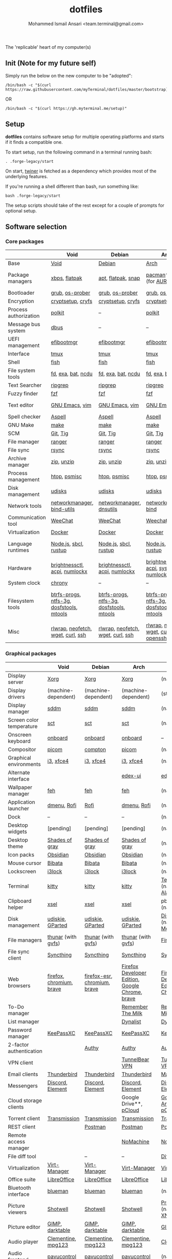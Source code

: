 #+TITLE: dotfiles
#+AUTHOR: Mohammed Ismail Ansari <team.terminal@gmail.com>

The 'replicable' heart of my computer(s)

** Init (Note for my future self)

Simply run the below on the new computer to be "adopted":

#+BEGIN_EXAMPLE
/bin/bash -c "$(curl https://raw.githubusercontent.com/myTerminal/dotfiles/master/bootstrap)"
#+END_EXAMPLE

OR

#+BEGIN_EXAMPLE
/bin/bash -c "$(curl https://gh.myterminal.me/setup)"
#+END_EXAMPLE

** Setup

*dotfiles* contains software setup for multiple operating platforms and starts
if it finds a compatible one.

To start setup, run the following command in a terminal running bash:

#+BEGIN_EXAMPLE
. .forge-legacy/start
#+END_EXAMPLE

On start, [[https://github/myTerminal/twiner][twiner]] is fetched as a
dependency which provides most of the underlying features.

If you're running a shell different than bash, run something like:

#+BEGIN_EXAMPLE
bash .forge-legacy/start
#+END_EXAMPLE

The setup scripts should take of the rest except for a couple of prompts for
optional setup.

** Software selection

*** Core packages

|                       | Void                                     | Debian                                   | Arch                                      | MacOS                                    |
|-----------------------+------------------------------------------+------------------------------------------+-------------------------------------------+------------------------------------------|
| Base                  | [[https://voidlinux.org][Void]]                                     | [[https://www.debian.org][Debian]]                                   | [[https://www.archlinux.org][Arch]]                                      | [[https://en.wikipedia.org/wiki/MacOS][MacOS]]                                    |
| Package managers      | [[https://docs.voidlinux.org/xbps/index.html][xbps]], [[https://flatpak.org][flatpak]]                            | [[https://wiki.debian.org/Apt][apt]], [[https://flatpak.org][flatpak]], [[https://snapcraft.io][snap]]                       | [[https://www.archlinux.org/pacman][pacman]]*, [[https://github.com/morganamilo/paru][paru]] (for [[https://aur.archlinux.org][AUR]])                   | (native), [[https://brew.sh][Homebrew]], [[https://github.com/Homebrew/homebrew-cask][Cask]]                 |
| Bootloader            | [[https://www.gnu.org/software/grub][grub]], [[https://joeyh.name/code/os-prober][os-prober]]                          | [[https://www.gnu.org/software/grub][grub]], [[https://joeyh.name/code/os-prober][os-prober]]                          | [[https://www.gnu.org/software/grub][grub]], [[https://joeyh.name/code/os-prober][os-prober]]                           | (native)                                 |
| Encryption            | [[https://gitlab.com/cryptsetup/cryptsetup][cryptsetup]], [[https://www.cryfs.org][cryfs]]                        | [[https://gitlab.com/cryptsetup/cryptsetup][cryptsetup]], [[https://www.cryfs.org][cryfs]]                        | [[https://gitlab.com/cryptsetup/cryptsetup][cryptsetup]], [[https://www.cryfs.org][cryfs]]                         | --, [[https://www.cryfs.org][cryfs]]                                |
| Process authorization | [[https://gitlab.freedesktop.org/polkit/polkit][polkit]]                                   | --                                       | [[https://gitlab.freedesktop.org/polkit/polkit][polkit]]                                    | (native)                                 |
| Message bus system    | [[https://wiki.freedesktop.org/www/Software/dbus][dbus]]                                     | --                                       | --                                        | --                                       |
| UEFI management       | [[https://github.com/rhboot/efibootmgr][efibootmgr]]                               | [[https://github.com/rhboot/efibootmgr][efibootmgr]]                               | [[https://github.com/rhboot/efibootmgr][efibootmgr]]                                | --                                       |
| Interface             | [[https://github.com/tmux/tmux][tmux]]                                     | [[https://github.com/tmux/tmux][tmux]]                                     | [[https://github.com/tmux/tmux][tmux]]                                      | [[https://github.com/tmux/tmux][tmux]]                                     |
| Shell                 | [[https://fishshell.com][fish]]                                     | [[https://fishshell.com][fish]]                                     | [[https://fishshell.com][fish]]                                      | [[https://fishshell.com][fish]]                                     |
| File system tools     | [[https://github.com/sharkdp/fd][fd]], [[https://the.exa.website][exa]], [[https://github.com/sharkdp/bat][bat]], [[https://dev.yorhel.nl/ncdu][ncdu]]                       | [[https://github.com/sharkdp/fd][fd]], [[https://the.exa.website][exa]], [[https://github.com/sharkdp/bat][bat]], [[https://dev.yorhel.nl/ncdu][ncdu]]                       | [[https://github.com/sharkdp/fd][fd]], [[https://the.exa.website][exa]], [[https://github.com/sharkdp/bat][bat]], [[https://dev.yorhel.nl/ncdu][ncdu]]                        | [[https://github.com/sharkdp/fd][fd]], [[https://the.exa.website][exa]], [[https://github.com/sharkdp/bat][bat]], [[https://dev.yorhel.nl/ncdu][ncdu]]                       |
| Text Searcher         | [[https://github.com/BurntSushi/ripgrep][ripgrep]]                                  | [[https://github.com/BurntSushi/ripgrep][ripgrep]]                                  | [[https://github.com/BurntSushi/ripgrep][ripgrep]]                                   | [[https://github.com/BurntSushi/ripgrep][ripgrep]]                                  |
| Fuzzy finder          | [[https://github.com/junegunn/fzf][fzf]]                                      | [[https://github.com/junegunn/fzf][fzf]]                                      | [[https://github.com/junegunn/fzf][fzf]]                                       | [[https://github.com/junegunn/fzf][fzf]]                                      |
| Text editor           | [[https://www.gnu.org/software/emacs][GNU Emacs]], [[https://www.vim.org][vim]]                           | [[https://www.gnu.org/software/emacs][GNU Emacs]], [[https://www.vim.org][vim]]                           | [[https://www.gnu.org/software/emacs][GNU Emacs]], [[https://www.vim.org][vim]]                            | [[https://www.gnu.org/software/emacs][GNU Emacs]]                                |
| Spell checker         | [[http://aspell.net][Aspell]]                                   | [[http://aspell.net][Aspell]]                                   | [[http://aspell.net][Aspell]]                                    | [[http://aspell.net][Aspell]]                                   |
| GNU Make              | [[https://www.gnu.org/software/make][make]]                                     | [[https://www.gnu.org/software/make][make]]                                     | [[https://www.gnu.org/software/make][make]]                                      | [[https://www.gnu.org/software/make][make]]                                     |
| SCM                   | [[https://git-scm.com][Git]], [[https://github.com/jonas/tig][Tig]]                                 | [[https://git-scm.com][Git]], [[https://github.com/jonas/tig][Tig]]                                 | [[https://git-scm.com][Git]], [[https://github.com/jonas/tig][Tig]]                                  | [[https://git-scm.com][Git]]*, [[https://github.com/jonas/tig][Tig]]                                |
| File manager          | [[https://ranger.github.io][ranger]]                                   | [[https://ranger.github.io][ranger]]                                   | [[https://ranger.github.io][ranger]]                                    | [[https://ranger.github.io][ranger]]                                   |
| File sync             | [[https://rsync.samba.org][rsync]]                                    | [[https://rsync.samba.org][rsync]]                                    | [[https://rsync.samba.org][rsync]]                                     | [[https://rsync.samba.org][rsync]]                                    |
| Archive manager       | [[http://infozip.sourceforge.net/Zip.html][zip]], [[http://infozip.sourceforge.net/UnZip.html][unzip]]                               | [[http://infozip.sourceforge.net/Zip.html][zip]], [[http://infozip.sourceforge.net/UnZip.html][unzip]]                               | [[http://infozip.sourceforge.net/Zip.html][zip]], [[http://infozip.sourceforge.net/UnZip.html][unzip]]                                | (native)                                 |
| Process management    | [[https://htop.dev][htop]], [[https://gitlab.com/psmisc/psmisc][psmisc]]                             | [[https://htop.dev][htop]], [[https://gitlab.com/psmisc/psmisc][psmisc]]                             | [[https://htop.dev][htop]], [[https://gitlab.com/psmisc/psmisc][psmisc]]                              | [[https://htop.dev][htop]]                                     |
| Disk management       | [[https://wiki.archlinux.org/index.php/Udisks][udisks]]                                   | [[https://wiki.archlinux.org/index.php/Udisks][udisks]]                                   | [[https://wiki.archlinux.org/index.php/Udisks][udisks]]                                    | [[https://wiki.archlinux.org/index.php/Udisks][udisks]]                                   |
| Network tools         | [[https://wiki.gnome.org/Projects/NetworkManager][networkmanager]], [[https://www.isc.org/bind][bind-utils]]               | [[https://wiki.gnome.org/Projects/NetworkManager][networkmanager]], [[https://packages.debian.org/buster/dnsutils][dnsutils]]                 | [[https://wiki.gnome.org/Projects/NetworkManager][networkmanager]], [[https://www.isc.org/bind][bind]]                      | --                                       |
| Communication tool    | [[https://weechat.org][WeeChat]]                                  | [[https://weechat.org][WeeChat]]                                  | [[https://weechat.org][Weechat]]                                   | [[https://weechat.org][WeeChat]]                                  |
| Virtualization        | [[https://www.docker.com][Docker]]                                   | [[https://www.docker.com][Docker]]                                   | [[https://www.docker.com][Docker]]                                    | [[https://www.docker.com][Docker]]                                   |
| Language runtimes     | [[https://nodejs.org][Node.js]], [[http://www.sbcl.org][sbcl]], [[https://rustup.rs][rustup]]                    | [[https://nodejs.org][Node.js]], [[http://www.sbcl.org][sbcl]], [[https://rustup.rs][rustup]]                    | [[https://nodejs.org][Node.js]], [[http://www.sbcl.org][sbcl]], [[https://rustup.rs][rustup]]                     | [[https://nodejs.org][Node.js]], [[http://www.sbcl.org][sbcl]], [[https://rustup.rs][rustup]]                    |
| Hardware              | [[https://github.com/Hummer12007/brightnessctl][brightnessctl]], [[https://archlinux.org/packages/community/x86_64/acpi][acpi]], [[https://github.com/rg3/numlockx][numlockx]]            | [[https://github.com/Hummer12007/brightnessctl][brightnessctl]], [[https://archlinux.org/packages/community/x86_64/acpi][acpi]], [[https://github.com/rg3/numlockx][numlockx]]            | [[https://github.com/Hummer12007/brightnessctl][brightnessctl]], [[https://archlinux.org/packages/community/x86_64/acpi][acpi]], [[http://percival.ybalrid.info/aur/numlockontty.html][systemd-numlockontty]] | --                                       |
| System clock          | [[https://chrony.tuxfamily.org][chrony]]                                   | --                                       | --                                        | --                                       |
| Filesystem tools      | [[https://btrfs.wiki.kernel.org/index.php/Main_Page][btrfs-progs]], [[https://www.tuxera.com/company/open-source][ntfs-3g]], [[https://archlinux.org/packages/core/x86_64/dosfstools][dosfstools]], [[https://www.gnu.org/software/mtools][mtools]] | [[https://btrfs.wiki.kernel.org/index.php/Main_Page][btrfs-progs]], [[https://www.tuxera.com/company/open-source][ntfs-3g]], [[https://archlinux.org/packages/core/x86_64/dosfstools][dosfstools]], [[https://www.gnu.org/software/mtools][mtools]] | [[https://btrfs.wiki.kernel.org/index.php/Main_Page][btrfs-progs]], [[https://www.tuxera.com/company/open-source][ntfs-3g]], [[https://archlinux.org/packages/core/x86_64/dosfstools][dosfstools]], [[https://www.gnu.org/software/mtools][mtools]]  | [[https://btrfs.wiki.kernel.org/index.php/Main_Page][btrfs-progs]], [[https://www.tuxera.com/company/open-source][ntfs-3g]], [[https://archlinux.org/packages/core/x86_64/dosfstools][dosfstools]], [[https://www.gnu.org/software/mtools][mtools]] |
| Misc                  | [[https://github.com/hanslub42/rlwrap][rlwrap]], [[https://github.com/dylanaraps/neofetch][neofetch]], [[https://www.gnu.org/software/wget][wget]], [[https://curl.se][curl]], [[https://www.openssh.com][ssh]]        | [[https://github.com/hanslub42/rlwrap][rlwrap]], [[https://github.com/dylanaraps/neofetch][neofetch]], [[https://www.gnu.org/software/wget][wget]], [[https://curl.se][curl]], [[https://www.openssh.com][ssh]]        | [[https://github.com/hanslub42/rlwrap][rlwrap]], [[https://github.com/dylanaraps/neofetch][neofetch]], [[https://www.gnu.org/software/wget][wget]], [[https://curl.se][curl]], [[https://www.openssh.com][openssh]]     | [[https://github.com/hanslub42/rlwrap][rlwrap]], [[https://curl.se][curl]], [[https://github.com/dylanaraps/neofetch][neofetch]]                   |

*** Graphical packages

|                          | Void                                | Debian                       | Arch                                                      | MacOS                                           |
|--------------------------+-------------------------------------+------------------------------+-----------------------------------------------------------+-------------------------------------------------|
| Display server           | [[https://www.x.org][Xorg]]                                | [[https://www.x.org][Xorg]]                         | [[https://www.x.org][Xorg]]                                                      | (native)                                        |
| Display drivers          | (machine-dependent)                 | (machine-dependent)          | (machine-dependent)                                       | (stock)                                         |
| Display manager          | [[https://wiki.archlinux.org/index.php/SDDM][sddm]]                                | [[https://wiki.archlinux.org/index.php/SDDM][sddm]]                         | [[https://wiki.archlinux.org/index.php/SDDM][sddm]]                                                      | (native)                                        |
| Screen color temperature | [[https://flak.tedunangst.com/post/sct-set-color-temperature][sct]]                                 | [[https://flak.tedunangst.com/post/sct-set-color-temperature][sct]]                          | [[https://flak.tedunangst.com/post/sct-set-color-temperature][sct]]                                                       | (native)                                        |
| Onscreen keyboard        | [[https://launchpad.net/onboard][onboard]]                             | [[https://launchpad.net/onboard][onboard]]                      | [[https://launchpad.net/onboard][onboard]]                                                   | --                                              |
| Compositor               | [[https://github.com/yshui/picom][picom]]                               | [[https://github.com/chjj/compto][compton]]                      | [[https://github.com/yshui/picom][picom]]                                                     | (native)                                        |
| Graphical environments   | [[https://github.com/i3/i3][i3]], [[https://xfce.org][xfce4]]                           | [[https://github.com/i3/i3][i3]], [[https://xfce.org][xfce4]]                    | [[https://github.com/i3/i3][i3]], [[https://xfce.org][xfce4]]                                                 | (native)                                        |
| Alternate interface      |                                     |                              | [[https://github.com/GitSquared/edex-ui][edex-ui]]                                                   | [[https://github.com/GitSquared/edex-ui][edex-ui]]                                         |
| Wallpaper manager        | [[https://feh.finalrewind.org][feh]]                                 | [[https://feh.finalrewind.org][feh]]                          | [[https://feh.finalrewind.org][feh]]                                                       | (native)                                        |
| Application launcher     | [[https://tools.suckless.org/dmenu][dmenu]], [[https://github.com/davatorium/rofi][Rofi]]                         | [[https://github.com/davatorium/rofi][Rofi]]                         | [[https://tools.suckless.org/dmenu][dmenu]], [[https://github.com/davatorium/rofi][Rofi]]                                               | (native)                                        |
| Dock                     | --                                  | --                           | --                                                        | (native)                                        |
| Desktop widgets          | [pending]                           | [pending]                    | [pending]                                                 | (native)                                        |
| Desktop theme            | [[https://github.com/WernerFP/Shades-of-gray-theme][Shades of gray]]                      | [[https://github.com/WernerFP/Shades-of-gray-theme][Shades of gray]]               | [[https://github.com/WernerFP/Shades-of-gray-theme][Shades of gray]]                                            | (native)                                        |
| Icon packs               | [[https://github.com/madmaxms/iconpack-obsidian][Obsidian]]                            | [[https://github.com/madmaxms/iconpack-obsidian][Obsidian]]                     | [[https://github.com/madmaxms/iconpack-obsidian][Obsidian]]                                                  | (native)                                        |
| Mouse cursor             | [[https://github.com/ful1e5/Bibata_Cursor][Bibata]]                              | [[https://github.com/ful1e5/Bibata_Cursor][Bibata]]                       | [[https://github.com/ful1e5/Bibata_Cursor][Bibata]]                                                    | (native)                                        |
| Lockscreen               | [[https://github.com/i3/i3lock][i3lock]]                              | [[https://github.com/i3/i3lock][i3lock]]                       | [[https://github.com/i3/i3lock][i3lock]]                                                    | (native)                                        |
| Terminal                 | [[https://github.com/kovidgoyal/kitty][kitty]]                               | [[https://github.com/kovidgoyal/kitty][kitty]]                        | [[https://github.com/kovidgoyal/kitty][kitty]]                                                     | [[https://support.apple.com/guide/terminal/welcome/mac][Terminal]] (native), [[https://github.com/alacritty/alacritty][Alacritty]]                    |
| Clipboard helper         | [[http://www.vergenet.net/~conrad/software/xsel][xsel]]                                | [[http://www.vergenet.net/~conrad/software/xsel][xsel]]                         | [[http://www.vergenet.net/~conrad/software/xsel][xsel]]                                                      | pbcopy/pbpaste (native)                         |
| Disk management          | [[https://github.com/coldfix/udiskie][udiskie]], [[https://gparted.org][GParted]]                    | [[https://github.com/coldfix/udiskie][udiskie]], [[https://gparted.org][GParted]]             | [[https://github.com/coldfix/udiskie][udiskie]], [[https://gparted.org][GParted]]                                          | [[https://support.apple.com/guide/disk-utility/welcome/mac][Disk Utility]] (native), [[https://mounty.app][Mounty]]                   |
| File managers            | [[https://www.linuxlinks.com/Thunar][thunar]] (with [[https://wiki.gnome.org/Projects/gvfs][gvfs]])                  | [[https://www.linuxlinks.com/Thunar][thunar]] (with [[https://wiki.gnome.org/Projects/gvfs][gvfs]])           | [[https://www.linuxlinks.com/Thunar][thunar]] (with [[https://wiki.gnome.org/Projects/gvfs][gvfs]])                                        | [[https://support.apple.com/en-us/HT201732][Finder]] (native)                                 |
| File sync client         | [[https://syncthing.net][Syncthing]]                           | [[https://syncthing.net][Syncthing]]                    | [[https://syncthing.net][Syncthing]]                                                 | [[https://syncthing.net][Syncthing]]                                       |
| Web browsers             | [[https://www.mozilla.org/en-US/firefox][firefox]], [[https://www.chromium.org][chromium]], [[https://brave.com][brave]]            | [[https://www.mozilla.org/en-US/firefox][firefox-esr]], [[https://www.chromium.org][chromium]], [[https://brave.com][brave]] | [[https://www.mozilla.org/en-US/firefox/developer][Firefox Developer Edition]], [[https://www.google.com/chrome][Google Chrome]], [[https://brave.com][brave]]           | [[https://www.mozilla.org/en-US/firefox/developer][Firefox Developer Edition]], [[https://www.google.com/chrome][Google Chrome]], [[https://brave.com][brave]] |
| To-Do manager            |                                     |                              | [[https://www.rememberthemilk.com][Remember The Milk]]                                         | [[https://www.rememberthemilk.com][Remember The Milk]]                               |
| List manager             |                                     |                              | [[https://dynalist.io][Dynalist]]                                                  | [[https://dynalist.io][Dynalist]]                                        |
| Password manager         | [[https://keepassxc.org][KeePassXC]]                           | [[https://keepassxc.org][KeePassXC]]                    | [[https://keepassxc.org][KeePassXC]]                                                 | [[https://keepassxc.org][KeePassXC]]                                       |
| 2-factor authentication  |                                     | [[https://authy.com][Authy]]                        | [[https://authy.com][Authy]]                                                     | [[https://authy.com][Authy]]                                           |
| VPN client               |                                     |                              | [[https://www.tunnelbear.com][TunnelBear VPN]]                                            | [[https://www.tunnelbear.com][TunnelBear VPN]]                                  |
| Email clients            | [[https://www.thunderbird.net][Thunderbird]]                         | [[https://www.thunderbird.net][Thunderbird]]                  | [[https://www.thunderbird.net][Thunderbird]]                                               | [[https://support.apple.com/en-us/HT204093][Mail]] (native)                                   |
| Messengers               | [[https://discordapp.com][Discord]], [[https://element.io][Element]]                    | [[https://discordapp.com][Discord]], [[https://element.io][Element]]             | [[https://discordapp.com][Discord]], [[https://element.io][Element]]                                          | [[https://discordapp.com][Discord]], [[https://element.io][Element]]                                |
| Cloud storage clients    |                                     |                              | Google Drive**, [[https://www.pcloud.com][pCloud]]                                    | [[https://www.google.com/drive/download/backup-and-sync][Google Backup And Sync]], [[https://www.pcloud.com][pCloud]]                  |
| Torrent client           | [[https://transmissionbt.com][Transmission]]                        | [[https://transmissionbt.com][Transmission]]                 | [[https://transmissionbt.com][Transmission]]                                              | [[https://transmissionbt.com][Transmission]]                                    |
| REST client              |                                     | [[https://www.postman.com][Postman]]                      | [[https://www.postman.com][Postman]]                                                   | [[https://www.postman.com][Postman]]                                         |
| Remote access manager    |                                     |                              | [[https://www.nomachine.com][NoMachine]]                                                 | [[https://www.nomachine.com][NoMachine]]                                       |
| File diff tool           |                                     | --                           | --                                                        | [[https://sourcegear.com/diffmerge][DiffMerge]]                                       |
| Virtualization           | [[https://virt-manager.org][Virt-Manager]]                        | [[https://virt-manager.org][Virt-Manager]]                 | [[https://virt-manager.org][Virt-Manager]]                                              | [[https://www.virtualbox.org][VirtualBox]]                                      |
| Office suite             | [[https://www.libreoffice.org][LibreOffice]]                         | [[https://www.libreoffice.org][LibreOffice]]                  | [[https://www.libreoffice.org][LibreOffice]]                                               | [[https://www.libreoffice.org][LibreOffice]]                                     |
| Bluetooth interface      | [[https://github.com/blueman-project/blueman][blueman]]                             | [[https://github.com/blueman-project/blueman][blueman]]                      | [[https://github.com/blueman-project/blueman][blueman]]                                                   | (native)                                        |
| Picture viewers          | [[https://github.com/GNOME/shotwell][Shotwell]]                            | [[https://github.com/GNOME/shotwell][Shotwell]]                     | [[https://github.com/GNOME/shotwell][Shotwell]]                                                  | [[https://support.apple.com/guide/preview/welcome/mac][Preview]] (native), [[https://www.xnview.com/en/xnviewmp][XNView MP]]                     |
| Picture editor           | [[https://www.gimp.org][GIMP]], [[https://www.darktable.org][darktable]]                     | [[https://www.gimp.org][GIMP]], [[https://www.darktable.org][darktable]]              | [[https://www.gimp.org][GIMP]], [[https://www.darktable.org][darktable]]                                           | [[https://www.gimp.org][GIMP]], [[https://www.darktable.org][darktable]]                                 |
| Audio player             | [[https://www.clementine-player.org][Clementine]], [[https://www.mpg123.de][mpg123]]                  | [[https://www.clementine-player.org][Clementine]], [[https://www.mpg123.de][mpg123]]           | [[https://www.clementine-player.org][Clementine]], [[https://www.mpg123.de][mpg123]]                                        | [[https://www.clementine-player.org][Clementine]]                                      |
| Audio frontend           | [[https://freedesktop.org/software/pulseaudio/pavucontrol][pavucontrol]]                         | [[https://freedesktop.org/software/pulseaudio/pavucontrol][pavucontrol]]                  | [[https://freedesktop.org/software/pulseaudio/pavucontrol][pavucontrol]]                                               | (native)                                        |
| Audio backend            | [[https://gstreamer.freedesktop.org][GStreamer]], [[https://wiki.archlinux.org/index.php/PulseAudio][pulseaudio]], [[https://github.com/wwmm/pulseeffects][pulseeffects]] | [[https://wiki.archlinux.org/index.php/PulseAudio][pulseaudio]], [[https://github.com/wwmm/pulseeffects][pulseeffects]]     | [[https://gstreamer.freedesktop.org][GStreamer]], [[https://wiki.archlinux.org/index.php/PulseAudio][pulseaudio]], [[https://wiki.archlinux.org/index.php/PulseAudio][pulseaudio-bluetooth]], [[https://github.com/wwmm/pulseeffects][pulseeffects]] | [[https://lame.sourceforge.io][LAME]], [[https://www.ffmpeg.org][FFmpeg]]                                    |
| Audio editor             | [[https://www.audacityteam.org][Audacity]]                            | [[https://www.audacityteam.org][Audacity]]                     | [[https://www.audacityteam.org][Audacity]]                                                  | [[https://www.audacityteam.org][Audacity]]                                        |
| MP3 tag editor           | [[https://wiki.gnome.org/Apps/EasyTAG][EasyTAG]]                             | [[https://wiki.gnome.org/Apps/EasyTAG][EasyTAG]]                      | [[https://wiki.gnome.org/Apps/EasyTAG][EasyTAG]]                                                   | [[https://kid3.kde.org][Kid3]]                                            |
| Video player             | [[https://www.videolan.org/vlc/index.html][VLC]]                                 | [[https://www.videolan.org/vlc/index.html][VLC]]                          | [[https://www.videolan.org/vlc/index.html][VLC]]                                                       | [[https://www.videolan.org/vlc/index.html][VLC]]                                             |
| Video editor             | [[https://handbrake.fr][HandBrake]], [[https://www.blender.org][Blender]]                  | [[https://handbrake.fr][HandBrake]], [[https://www.blender.org][Blender]]           | [[https://handbrake.fr][HandBrake]], [[https://www.blender.org][Blender]]                                        | [[https://handbrake.fr][HandBrake]], [[https://www.blender.org][Blender]]                              |
| YouTube video downloader | [[https://ytdl-org.github.io/youtube-dl/index.html][youtube-dl]]                          | [[https://ytdl-org.github.io/youtube-dl/index.html][youtube-dl]]                   | [[https://ytdl-org.github.io/youtube-dl/index.html][youtube-dl]]                                                | [[https://ytdl-org.github.io/youtube-dl/index.html][youtube-dl]]                                      |
| Multimedia tool          | [[https://kodi.tv][KODI]]                                | [[https://kodi.tv][KODI]]                         | [[https://kodi.tv][KODI]]                                                      | [[https://kodi.tv][KODI]]                                            |
| Screenshot tool          | [[https://flameshot.org][flameshot]]                           | [[https://flameshot.org][flameshot]]                    | [[https://flameshot.org][flameshot]]                                                 | (native)                                        |
| Screencast tool          | [[https://obsproject.com][OBS Studio]], [[https://github.com/phw/peek][peek]]                    | [[https://obsproject.com][OBS Studio]], [[https://github.com/phw/peek][peek]]             | [[https://obsproject.com][OBS Studio]], [[https://github.com/phw/peek][peek]]                                          | [[https://obsproject.com][OBS Studio]], [[https://www.cockos.com/licecap][LICEcap]]                             |
| Keystroke echoing tool   | [[https://github.com/scottkirkwood/key-mon][Key-mon]]                             |                              | [[https://github.com/scottkirkwood/key-mon][Key-mon]]                                                   | [[https://github.com/keycastr/keycastr][keycastr]]                                        |
| Startup disk creator     |                                     |                              | [[https://www.balena.io/etcher][balenaEtcher]]                                              | [[https://www.balena.io/etcher][balenaEtcher]]                                    |
| Gaming clients           | [[https://store.steampowered.com][Steam]], [[https://www.gamehub.gg][GameHub]]                      | [[https://store.steampowered.com][Steam]]                        | [[https://store.steampowered.com][Steam]], [[https://www.gamehub.gg][GameHub]]                                            | [[https://store.steampowered.com][Steam]], [[https://www.origin.com][Origin]], [[https://www.playstation.com/en-us/explore/ps4/remote-play][Sony Remote Play]]                 |
| Razer software           | [[https://openrazer.github.io/][OpenRazer]], [[https://github.com/z3ntu/RazerGenie][RazerGenie]]               | [[https://openrazer.github.io/][OpenRazer]], [[https://github.com/z3ntu/RazerGenie][RazerGenie]]        | [[https://openrazer.github.io/][OpenRazer]], [[https://polychromatic.app][polychromatic]]                                  | [[https://www.razer.com/synapse-3][Razer Synapse]]                                   |
| Misc                     | [[https://github.com/debauchee/barrier][barrier]]                             | [[https://github.com/debauchee/barrier][barrier]]                      | [[https://github.com/debauchee/barrier][barrier]]                                                   | [[https://github.com/debauchee/barrier][barrier]]                                         |

*** Fonts

- Font-Awesome
- Open Sans
- Inconsolata
- Roboto Mono
- Droid
- Fira Code
- Liberation

*** Legend

=*= - in-built, =**= - through web-client

** To-Do

- Fill in missing parts for Linux configuration
- Highlight errors during setup and pause execution

# Local Variables:
# fill-column: 80
# eval: (auto-fill-mode 1)
# End:
